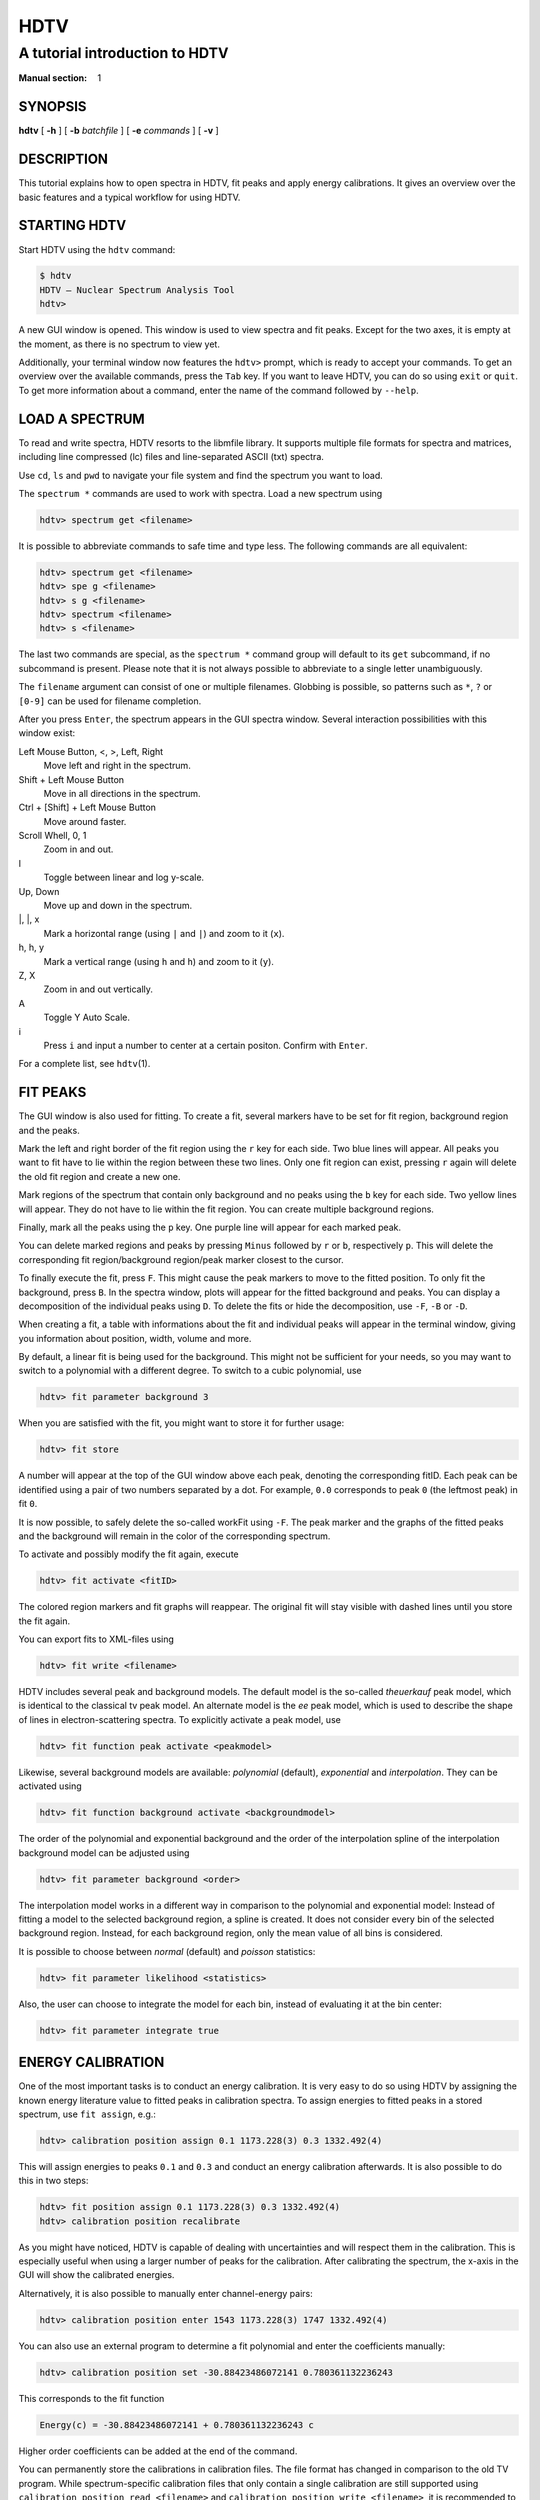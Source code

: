 ======
 HDTV
======

-------------------------------
A tutorial introduction to HDTV
-------------------------------

:Manual section: 1

SYNOPSIS
========

| **hdtv** [ **-h** ] [ **-b** *batchfile* ] [ **-e** *commands* ] [ **-v** ]

DESCRIPTION
===========

This tutorial explains how to open spectra in HDTV, fit peaks and apply energy
calibrations. It gives an overview over the basic features and a typical
workflow for using HDTV.

STARTING HDTV
=============

Start HDTV using the ``hdtv`` command:

.. code-block::

    $ hdtv
    HDTV – Nuclear Spectrum Analysis Tool
    hdtv> 

A new GUI window is opened. This window is used to view spectra and fit peaks.
Except for the two axes, it is empty at the moment, as there is no spectrum
to view yet.

Additionally, your terminal window now features the ``hdtv>`` prompt, which is
ready to accept your commands. To get an overview over the available commands,
press the ``Tab`` key. If you want to leave HDTV, you can do so using ``exit``
or ``quit``. To get more information about a command, enter the name of the
command followed by ``--help``.

LOAD A SPECTRUM
===============

To read and write spectra, HDTV resorts to the libmfile library. It supports
multiple file formats for spectra and matrices, including line compressed
(lc) files and line-separated ASCII (txt) spectra.

Use ``cd``, ``ls`` and ``pwd`` to navigate your file system and find the
spectrum you want to load.

The ``spectrum *`` commands are used to work with spectra. Load a new
spectrum using

.. code-block::

    hdtv> spectrum get <filename>

It is possible to abbreviate commands to safe time and type less. The
following commands are all equivalent:

.. code-block::

    hdtv> spectrum get <filename>
    hdtv> spe g <filename>
    hdtv> s g <filename>
    hdtv> spectrum <filename>
    hdtv> s <filename>

The last two commands are special, as the ``spectrum *`` command group
will default to its ``get`` subcommand, if no subcommand is present.
Please note that it is not always possible to abbreviate to a single
letter unambiguously.

The ``filename`` argument can consist of one or multiple filenames.
Globbing is possible, so patterns such as ``*``, ``?`` or ``[0-9]``
can be used for filename completion.

After you press ``Enter``, the spectrum appears in the GUI spectra window.
Several interaction possibilities with this window exist:

Left Mouse Button, <, >, Left, Right
    Move left and right in the spectrum.

Shift + Left Mouse Button
    Move in all directions in the spectrum.

Ctrl + [Shift] + Left Mouse Button
    Move around faster.

Scroll Whell, 0, 1
    Zoom in and out.

l
    Toggle between linear and log y-scale.

Up, Down
    Move up and down in the spectrum.

\|, \|, x
    Mark a horizontal range (using ``|`` and ``|``) and zoom to it (``x``).

h, h, y
    Mark a vertical range (using ``h`` and ``h``) and zoom to it (``y``).

Z, X
    Zoom in and out vertically.

A
    Toggle Y Auto Scale.

i
    Press ``i`` and input a number to center at a certain positon.
    Confirm with ``Enter``.

For a complete list, see ``hdtv``\(1).


FIT PEAKS
=========

The GUI window is also used for fitting. To create a fit, several markers
have to be set for fit region, background region and the peaks.

Mark the left and right border of the fit region using the ``r`` key for
each side. Two blue lines will appear. All peaks you want to fit have to
lie within the region between these two lines. Only one fit region can
exist, pressing ``r`` again will delete the old fit region and create a
new one.

Mark regions of the spectrum that contain only background and no peaks
using the ``b`` key for each side. Two yellow lines will appear. They do
not have to lie within the fit region. You can create multiple background
regions.

Finally, mark all the peaks using the ``p`` key. One purple line will appear
for each marked peak.

You can delete marked regions and peaks by pressing ``Minus`` followed by
``r`` or ``b``, respectively ``p``. This will delete the corresponding
fit region/background region/peak marker closest to the cursor.

To finally execute the fit, press ``F``. This might cause the peak markers
to move to the fitted position. To only fit the background, press ``B``.
In the spectra window, plots will appear for the fitted background and
peaks. You can display a decomposition of the individual peaks using ``D``.
To delete the fits or hide the decomposition, use ``-F``, ``-B`` or ``-D``.

When creating a fit, a table with informations about the fit and individual
peaks will appear in the terminal window, giving you information about 
position, width, volume and more.

By default, a linear fit is being used for the background. This might not
be sufficient for your needs, so you may want to switch to a polynomial
with a different degree. To switch to a cubic polynomial, use

.. code-block::

    hdtv> fit parameter background 3

When you are satisfied with the fit, you might want to store it for further
usage:

.. code-block::

    hdtv> fit store

A number will appear at the top of the GUI window above each peak, denoting
the corresponding fitID. Each peak can be identified using a pair of two
numbers separated by a dot. For example, ``0.0`` corresponds to peak ``0``
(the leftmost peak) in fit ``0``.

It is now possible, to safely delete the so-called workFit using ``-F``.
The peak marker and the graphs of the fitted peaks and the background will
remain in the color of the corresponding spectrum.

To activate and possibly modify the fit again, execute

.. code-block::

    hdtv> fit activate <fitID>

The colored region markers and fit graphs will reappear. The original fit
will stay visible with dashed lines until you store the fit again.

You can export fits to XML-files using

.. code-block::

    hdtv> fit write <filename>

HDTV includes several peak and background models. The default model is the
so-called `theuerkauf` peak model, which is identical to the classical tv
peak model. An alternate model is the `ee` peak model, which is used to
describe the shape of lines in electron-scattering spectra. To explicitly
activate a peak model, use

.. code-block::

    hdtv> fit function peak activate <peakmodel>

Likewise, several background models are available: `polynomial` (default),
`exponential` and `interpolation`. They can be activated using

.. code-block::

    hdtv> fit function background activate <backgroundmodel>

The order of the polynomial and exponential background and the order of the
interpolation spline of the interpolation background model can be adjusted
using

.. code-block::

    hdtv> fit parameter background <order>

The interpolation model works in a different way in comparison to the
polynomial and exponential model: Instead of fitting a model
to the selected background region, a spline is created. It does not
consider every bin of the selected background region. Instead, for each
background region, only the mean value of all bins is considered.

It is possible to choose between `normal` (default) and `poisson`
statistics:

.. code-block::

    hdtv> fit parameter likelihood <statistics>

Also, the user can choose to integrate the model for each bin, instead
of evaluating it at the bin center:

.. code-block::

    hdtv> fit parameter integrate true


ENERGY CALIBRATION
==================

One of the most important tasks is to conduct an energy calibration. It is
very easy to do so using HDTV by assigning the known energy literature value
to fitted peaks in calibration spectra. To assign energies to fitted peaks
in a stored spectrum, use ``fit assign``, e.g.:

.. code-block::

    hdtv> calibration position assign 0.1 1173.228(3) 0.3 1332.492(4)

This will assign energies to peaks ``0.1`` and ``0.3`` and conduct an energy
calibration afterwards. It is also possible to do this in two steps:
 
.. code-block::

    hdtv> fit position assign 0.1 1173.228(3) 0.3 1332.492(4)
    hdtv> calibration position recalibrate

As you might have noticed, HDTV is capable of dealing with uncertainties
and will respect them in the calibration. This is especially useful when
using a larger number of peaks for the calibration. After calibrating
the spectrum, the x-axis in the GUI will show the calibrated energies.

Alternatively, it is also possible to manually enter channel-energy pairs:
 
.. code-block::

    hdtv> calibration position enter 1543 1173.228(3) 1747 1332.492(4)

You can also use an external program to determine a fit polynomial and
enter the coefficients manually:

.. code-block::

    hdtv> calibration position set -30.88423486072141 0.780361132236243

This corresponds to the fit function

.. code-block::

    Energy(c) = -30.88423486072141 + 0.780361132236243 c

Higher order coefficients can be added at the end of the command.

You can permanently store the calibrations in calibration files. The file
format has changed in comparison to the old TV program. While
spectrum-specific calibration files that only contain a single calibration
are still supported using ``calibration position read <filename>`` and
``calibration position write <filename>``, it is recommended to use
calibration lists instead. A single calibration list file can contain
the calibration for multiple spectra. The file format corresponds to the
output of ``calibration position list``:

.. code-block::

    hdtv> calibration position list
    osiris_bg.spc: -30.88423486072141   0.780361132236243

To load a calibration list file, use

.. code-block::

    hdtv> calibration position list read <filename>

To write all existing calibrations into a calibration list file, use

.. code-block::

    hdtv> calibration position list write <filename>

WORKING WITH MULTIPLE SPECTRA
=============================

From the command line, it is possible to show individual spectra
using 

.. code-block::

    hdtv> spectrum show <specID>

and

.. code-block::

    hdtv> spectrum hide <specID>

``specId`` might be a the id of one or multiple spectra. Possible values
include ``0``, ``2,4``, ``1-5``, ``all``, ``active``, ``none``, ``next``, 
``prev``, ``first``, ``last``, ``visible``.

The currently active spectrum (that is used for fitting) is set using

.. code-block::

    hdtv> spectrum activate <specID>

It is also possible to show and hide spectra from the GUI spectra window:

n <specID>
    ``n`` followed by the IDs of the spectra to show.
    Confirm with ``Enter``.

a <specID>
    ``a`` followed by the ID of the spectrum to activate.
    Confirm with ``Enter``.

The currently visible spectra and their corresponding colors are shown in
the top left corner of the GUI spectra window.

SEE ALSO
========

| ``hdtv``\(1), ``root``\(1), ``python``\(1)

